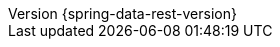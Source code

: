 :revnumber: {spring-data-rest-version}
:revdate: {localdate}
:version:  {spring-data-rest-version}
ifdef::backend-epub3[:front-cover-image: image:epub-cover.png[Front Cover,1050,1600]]
